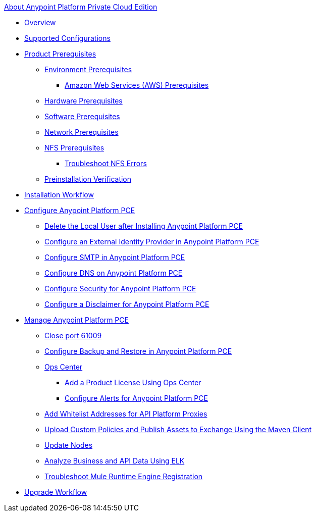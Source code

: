 .xref:index.adoc[About Anypoint Platform Private Cloud Edition]
* xref:index.adoc[Overview]
* xref:supported-cluster-config.adoc[Supported Configurations]
* xref:install-checklist.adoc[Product Prerequisites]
 ** xref:prereq-platform.adoc[Environment Prerequisites]
  *** xref:prereq-aws-terraform.adoc[Amazon Web Services (AWS) Prerequisites]
 ** xref:prereq-hardware.adoc[Hardware Prerequisites]
 ** xref:prereq-software.adoc[Software Prerequisites]
 ** xref:prereq-network.adoc[Network Prerequisites]
 ** xref:verify-nfs.adoc[NFS Prerequisites]
  *** xref:troubleshoot-nfs.adoc[Troubleshoot NFS Errors]
 ** xref:prereq-gravity-check.adoc[Preinstallation Verification]
* xref:install-workflow.adoc[Installation Workflow]
* xref:config-workflow.adoc[Configure Anypoint Platform PCE]
 ** xref:install-disable-local-user.adoc[Delete the Local User after Installing Anypoint Platform PCE]
 ** xref:install-config-ldap-pce.adoc[Configure an External Identity Provider in Anypoint Platform PCE]
 ** xref:access-management-SMTP.adoc[Configure SMTP in Anypoint Platform PCE]
 ** xref:access-management-dns.adoc[Configure DNS on Anypoint Platform PCE]
 ** xref:access-management-security.adoc[Configure Security for Anypoint Platform PCE]
 ** xref:access-management-disclaimer.adoc[Configure a Disclaimer for Anypoint Platform PCE]
* xref:operating-about.adoc[Manage Anypoint Platform PCE]
 ** xref:config-workflow.adoc[Close port 61009]
 ** xref:backup-and-disaster-recovery.adoc[Configure Backup and Restore in Anypoint Platform PCE]
 ** xref:managing-via-the-ops-center.adoc[Ops Center]
  *** xref:ops-center-update-lic.adoc[Add a Product License Using Ops Center]
  *** xref:config-alerts.adoc[Configure Alerts for Anypoint Platform PCE]
 ** xref:config-add-proxy-whitelist.adoc[Add Whitelist Addresses for API Platform Proxies]
 ** xref:custom-policies.adoc[Upload Custom Policies and Publish Assets to Exchange Using the Maven Client]
 ** xref:restarting-a-node.adoc[Update Nodes]
 ** xref:ext-analytics-elk.adoc[Analyze Business and API Data Using ELK]
 ** xref:register-server.adoc[Troubleshoot Mule Runtime Engine Registration]
* xref:upgrade.adoc[Upgrade Workflow]
